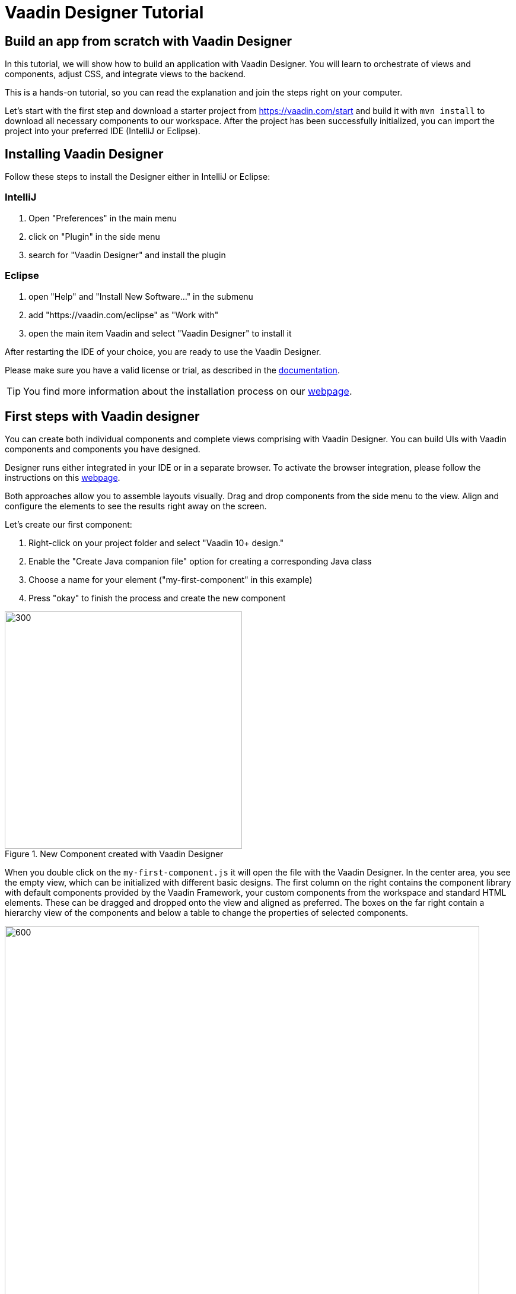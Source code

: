 = Vaadin Designer Tutorial

:type: text
:tags: Component, CSS, Java, Templating, Web Components, Layouts
:description: This tutorial shows the first steps with Vaadin Designer. Learn to create components and views, and how to connect to a backend.
:repo: https://github.com/vaadin-learning-center/VaadinDesigner_01_Basics
:linkattrs:
:imagesdir: ./images
:related_tutorials:


== Build an app from scratch with Vaadin Designer

In this tutorial, we will show how to build an application with Vaadin Designer. You will learn to orchestrate of views and components, adjust CSS, and integrate views to the backend.

This is a hands-on tutorial, so you can read the explanation and join the steps right on your computer. 

Let's start with the first step and download a starter project from https://vaadin.com/start and build it with `mvn install` to download all necessary components to our workspace. After the project has been successfully initialized, you can import the project into your preferred IDE (IntelliJ or Eclipse).

== Installing Vaadin Designer
Follow these steps to install the Designer either in IntelliJ or Eclipse:

=== IntelliJ
1. Open "Preferences" in the main menu
2. click on "Plugin" in the side menu
3. search for "Vaadin Designer" and install the plugin

=== Eclipse
1. open "Help" and "Install New Software..." in the submenu
2. add "https://vaadin.com/eclipse" as "Work with"
3. open the main item Vaadin and select "Vaadin Designer" to install it

After restarting the IDE of your choice, you are ready to use the Vaadin Designer.

Please make sure you have a valid license or trial, as described in the https://vaadin.com/docs/v14/designer/getting-started/designer-licensing.html[documentation]. 

TIP: You find more information about the installation process on our https://vaadin.com/docs/v14/designer/getting-started[webpage].

== First steps with Vaadin designer

You can create both individual components and complete views comprising with Vaadin Designer. You can build UIs with Vaadin components and components you have designed. 

Designer runs either integrated in your IDE or in a separate browser. To activate the browser integration, please follow the instructions on this https://vaadin.com/labs/designer-chrome[webpage].

Both approaches allow you to assemble layouts visually.  Drag and drop components from the side menu to the view. Align and configure the elements to see the results right away on the screen.

Let's create our first component:

1. Right-click on your project folder and select  "Vaadin 10+ design."
2. Enable the "Create Java companion file" option for creating a corresponding Java class
3. Choose a name for your element ("my-first-component" in this example)
4. Press "okay" to finish the process and create the new component

[[figure.designer.tutorial.new.vaadin.design]]
.New Component created with Vaadin Designer
image::designer-4-new-element.png[300, 400]

When you double click on the `my-first-component.js` it will open the file with the Vaadin Designer. In the center area, you see the empty view, which can be initialized with different basic designs. The first column on the right contains the component library with default components provided by the Vaadin Framework, your custom components from the workspace and standard HTML elements. These can be dragged and dropped onto the view and aligned as preferred. The boxes on the far right contain a hierarchy view of the components and below a table to change the properties of selected components.

[[figure.designer.tutorial.new.vaadin.design]]
.Vaadin Designer integrated in your IDE
image::designer-4-ui.png[600, 800]

After creating the component, you will see two generated files in the project explorer. `MyFirstComponent` is the companion Java class for the component, and `my-first-component.js` is the corresponding template.

In the `MyFirstComponent` class, you will find a  generated code stub for the component, which can be extended programmatically. The `my-first-component.js` is located in the `frontend` folder and extends a `PolymerElement.`


== Create a Component with Vaadin Designer

We are going to start with a simple component which let the user input their name. After they click a submit button, a personal greeting message will be displayed on the screen.

After opening the JS file, you can select the `Vertical` as a base layout and drag a `Vaadin Text Field,` `Primary Button` and a `label` on the view. 

The elements from the component menu have names like `Primary Button,` `Icon Text Field` or `Horizontal Layout Margin.` The naming might be a bit different from the terminology you known from Vaadin because these are pre-styled components. After adding all components to the view, you might already notice, all components are arranged on the upper left side. 

[[figure.designer.tutorial.new.vaadin.design]]
.all components are added to the main layout
image::designer-4-first-design.png[300, 400]


To align the `vaadin-text-field` and the `vaadin-button` horizontally, we need to add an additional `horizontal-layout` on top of the existing `vertical-layout` and add the text field and the button to it.

[[figure.designer.tutorial.new.vaadin.design]]
.add theme as property to main layout
image::designer-4-change-hierarchy.gif[200, 400]

In the next step, we detach the components from the edge of the main layout and bring some margin space between them. Add a `margin` theme attribute to the main layout by selecting the `vaadin-vertical-layout` item in the "Outline" box and click on the "+" in the properties box to add an additional item with the name "theme" and the value `margin`.

[[figure.designer.tutorial.new.vaadin.design]]
.add theme as property to main layout
image::designer-4-add-margin-property.png[200, 250]

In the next step, we are going to change some of the component properties to adjust the styles accordingly. If you click on the `vaadin-text-field` in the "Outline" box, it will open the associated component properties in the "Properties" box. Let's add a hint the text-field what the user should input by setting the value of the "placeholder" item, for example, to "input your name." After changing the value, you will see the result right away in the Designer. Next, let's set the theme of the button to "secondary" to make it stand out less and change the text of the button to "Submit." Last but not least, remove the default value of the label.

[[figure.designer.tutorial.new.vaadin.design]]
.final design of the component
image::designer-4-final-design-component.png[200, 250]

Let's add some functionality to display the input value together with the current time in the label. If you open the class `MyFirstComponent.java,` you will find a stub of the component with a default constructor and an interface of the template model.

[source, java]
.Content of MyFirstComponent 
----
@Tag("my-first-component")
@JsModule("./my-first-component.js")
public class MyFirstComponent extends PolymerTemplate<MyFirstComponent.MyFirstComponentModel> {

    //Creates a new MyFirstComponent.
    public MyFirstComponent() {
        // You can initialize any data required for the connected UI components here.
    }

    ...
}
----

To create a Java representation for a component in Designer, we need to click on the icon on the right side of the outline box.

[[figure.designer.tutorial.new.vaadin.design]]
.icon to add component representation in Java class
image::designer-4-create-java-representation.png[200, 250]

This will create a field in the `MyFirstComponent.java` class and can be used as a regular Vaadin Java component.

[source, java] 
----
@Id("vaadinTextField")
private TextField vaadinTextField;
----
.Representation of component in Java class

Next, we'll look at interacting with the backend. Let's add the value of the `text-field` to the label and add a "Hello" String as well as the current date. In `MyFirstComponent.java` add the following lines of code to the constructor:

[source, java] 
----
label.setText(String.format("Hello %s, it is %s", //<1>
                        vaadinTextField.getValue(), //<2>
                        LocalDate.now().toString()))); //<3>
----

<1> Define a string format with a placeholder for the value of the text field and the current date.  
<2> Value of the text field.
<3> Current date as text.

After adding the new component you view, you will see the following:

[[figure.designer.tutorial.new.vaadin.design]]
.component after styling
image::designer-4-first-styled-design.png[200, 250]

Let's summarize what we did in the first part of this article. We created a new component, defined a basic design, added UI Elements to it, and changed the hierarchy and the styling.

In the next step, we are going to create our own view and add our previously created component on it.


=== Create a View with Vaadin Designer
Since Vaadin 10 any UI component can be a view when it has the `@Route` annotation. To create a new view, we basically do the same steps when creating a component. Right-click in the project explorer and add a new "Vaadin 10+ Design". As you might remember, the Vaadin Designer provides basic layouts to make the view building faster.

As an example, we create a component with a Java companion file called "MyFirstView" and select the "Header & footer" as a basic layout. It will create a `vertical-layout` with 3 sub-layouts for the header, footer and the content in it. In the design area, the header and footer will be displayed in gray. Let's add an `h1`-element to the header and an `h4`-element to the footer. We can change the text of the `h4`-element by clicking on the subelement "text" and change the value of the text area to "My First View."

[[figure.designer.tutorial.new.vaadin.design]]
.first view after styling
image::designer-4-first-view.png[200, 500]

In the next step, we need to open the Java companion file and add the @Route annotation above the class name.

[source, java]
----
@Tag("my-first-view")
@JsModule("./my-first-view.js")
@Route("first-view")
public class MyFirstView extends PolymerTemplate<MyFirstView.MyFirstViewModel> {
    ...
}
----
.add Route annotation to the view class

After starting the application server, you can check the result calling http://localhost:8080/first-view in your browser. Now we can add our previously created component `my-first-component` to the center layout as well as a `vaadin-grid.` 

To use the full strength of the `vaadin-grid` we need to set a type of the item we want to show in the grid. In our example, we want to show the name, date, and time when somebody submits their name. Therefore we need to create a Java bean with a String for the name and a DateTime for the login time as instance variables. We can do it with a small inner class inside in the `MyFirstView` looking like this:

[source, java] 
----
 private class PersonDTO {
    private String name;
    private LocalDateTime time;

    //constructor, getter, setter
 }
----
.inner class for grid component

After creating the DTO class, we create a component link for the `vaadin-grid` and `my-first-component` in the view class by clicking on the icon in the outline box.

[[figure.designer.tutorial.new.vaadin.design]]
.connect component in designer in view class
image::designer-4-connect-component.png[200, 300]

Now we can add columns for the "name" and the "submit-time" programmatically by using the API of the grid component. The columns won't be visible in the design view, because they are initialized during runtime and the design is not showing the changes made in the code. In the second part of this article, we will go into more details about how to create a listing component with the Designer. 

To show the results of the input in the `vaadin-grid,` we will create a consumer in the `my-first-component` and add a code block which will run when the submit button is clicked. All added items will be kept in a Set.

[source, java] 
----
public class MyFirstView ... {
    
    //Component definitions
    ...

    private List<PersonDTO> personDTOSet = new ArrayList<>();

    public MyFirstView() {

        //add columns for "name" and "submit time" to grid
        vaadinGrid.addColumn(PersonDTO::getName).setHeader("Name");
        vaadinGrid.addColumn(PersonDTO::getSubmitTime).setHeader("Submit Time");

        //set code block which is applied after button click
        myFirstComponent.setPersonDTOConsumer(personDTO -> {
            personDTOSet.add(personDTO);
            vaadinGrid.getDataProvider().refreshAll();
        });
        vaadinGrid.setItems(personDTOSet);
    }

    public interface MyFirstViewModel extends TemplateModel { ... }

    public static class PersonDTO { ... }
}
----
.add columns to grid and set consumer to component

In the `my-first-component` we define a field for the consumer and an appropriate set-method. Inside the submit button click handler, we need to accept the value in the consumer.

[source, java] 
----
vaadinButton.addClickListener(buttonClickEvent -> {
            ...
            if (personDTOConsumer != null) {
                personDTOConsumer.accept(personDTO);
            }
        });
----
.accept the value in the consumer to add it the grid

After finishing the last step and starting the application again, you can add items to the grid by entering names into the text field and submit it. 

In this tutorial, we learned how to create components and views with the Vaadin Designer and configure its properties.